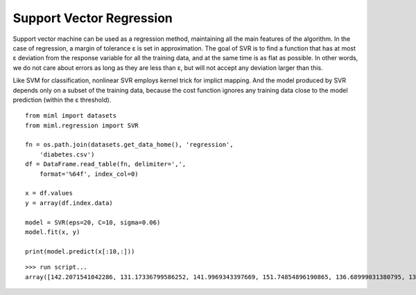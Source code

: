 .. _examples-miml-regression-svr:

*************************************
Support Vector Regression
*************************************

Support vector machine can be used as a regression method, maintaining all the main features of the 
algorithm. In the case of regression, a margin of tolerance ε is set in approximation. The goal of SVR 
is to find a function that has at most ε deviation from the response variable for all the training 
data, and at the same time is as flat as possible. In other words, we do not care about errors as long 
as they are less than ε, but will not accept any deviation larger than this.

Like SVM for classification, nonlinear SVR employs kernel trick for implict mapping. And the model 
produced by SVR depends only on a subset of the training data, because the cost function ignores any 
training data close to the model prediction (within the ε threshold).

::

    from miml import datasets
    from miml.regression import SVR

    fn = os.path.join(datasets.get_data_home(), 'regression', 
        'diabetes.csv')
    df = DataFrame.read_table(fn, delimiter=',', 
        format='%64f', index_col=0)

    x = df.values
    y = array(df.index.data)

    model = SVR(eps=20, C=10, sigma=0.06)
    model.fit(x, y)

    print(model.predict(x[:10,:]))
    
::

    >>> run script...
    array([142.2071541042286, 131.17336799586252, 141.9969343397669, 151.74854896190865, 136.68999031380795, 131.67378007748619, 141.41197536235626, 131.67378321314663, 131.49468762528412, 151.24965587158746])
